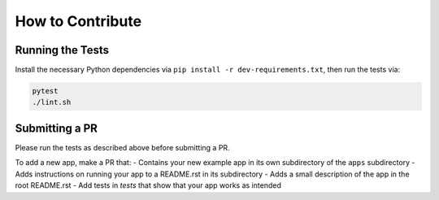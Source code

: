 How to Contribute
=================

Running the Tests
-----------------
Install the necessary Python dependencies via ``pip install -r dev-requirements.txt``, then
run the tests via:

.. code:: shell

  pytest
  ./lint.sh


Submitting a PR
---------------
Please run the tests as described above before submitting a PR.

To add a new app, make a PR that:
- Contains your new example app in its
own subdirectory of the ``apps`` subdirectory 
- Adds instructions on running your app to a README.rst in its subdirectory 
- Adds a small description of the app in the root README.rst
- Add tests in `tests` that show that your app works as intended
